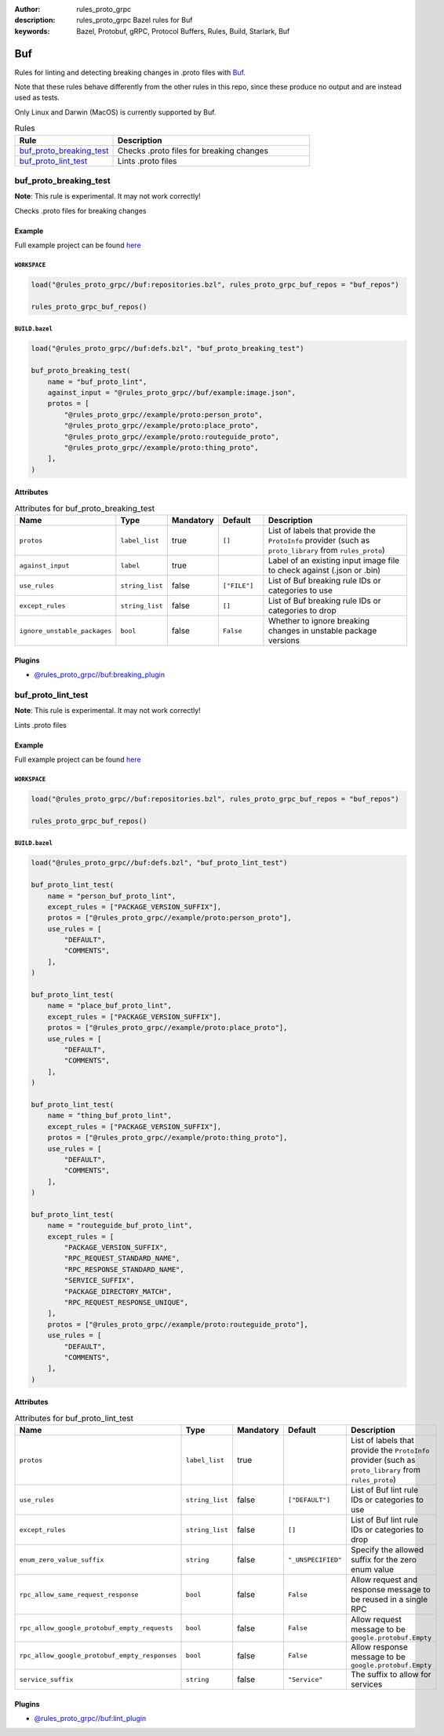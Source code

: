 :author: rules_proto_grpc
:description: rules_proto_grpc Bazel rules for Buf
:keywords: Bazel, Protobuf, gRPC, Protocol Buffers, Rules, Build, Starlark, Buf


Buf
===

Rules for linting and detecting breaking changes in .proto files with `Buf <https://buf.build>`_.

Note that these rules behave differently from the other rules in this repo, since these produce no output and are instead used as tests.

Only Linux and Darwin (MacOS) is currently supported by Buf.

.. list-table:: Rules
   :widths: 1 2
   :header-rows: 1

   * - Rule
     - Description
   * - `buf_proto_breaking_test`_
     - Checks .proto files for breaking changes
   * - `buf_proto_lint_test`_
     - Lints .proto files

.. _buf_proto_breaking_test:

buf_proto_breaking_test
-----------------------

**Note**: This rule is experimental. It may not work correctly!

Checks .proto files for breaking changes

Example
*******

Full example project can be found `here <https://github.com/rules-proto-grpc/rules_proto_grpc/tree/master/example/buf/buf_proto_breaking_test>`__

``WORKSPACE``
^^^^^^^^^^^^^

.. code-block:: python

   load("@rules_proto_grpc//buf:repositories.bzl", rules_proto_grpc_buf_repos = "buf_repos")
   
   rules_proto_grpc_buf_repos()

``BUILD.bazel``
^^^^^^^^^^^^^^^

.. code-block:: python

   load("@rules_proto_grpc//buf:defs.bzl", "buf_proto_breaking_test")
   
   buf_proto_breaking_test(
       name = "buf_proto_lint",
       against_input = "@rules_proto_grpc//buf/example:image.json",
       protos = [
           "@rules_proto_grpc//example/proto:person_proto",
           "@rules_proto_grpc//example/proto:place_proto",
           "@rules_proto_grpc//example/proto:routeguide_proto",
           "@rules_proto_grpc//example/proto:thing_proto",
       ],
   )

Attributes
**********

.. list-table:: Attributes for buf_proto_breaking_test
   :widths: 1 1 1 1 4
   :header-rows: 1

   * - Name
     - Type
     - Mandatory
     - Default
     - Description
   * - ``protos``
     - ``label_list``
     - true
     - ``[]``
     - List of labels that provide the ``ProtoInfo`` provider (such as ``proto_library`` from ``rules_proto``)
   * - ``against_input``
     - ``label``
     - true
     - 
     - Label of an existing input image file to check against (.json or .bin)
   * - ``use_rules``
     - ``string_list``
     - false
     - ``["FILE"]``
     - List of Buf breaking rule IDs or categories to use
   * - ``except_rules``
     - ``string_list``
     - false
     - ``[]``
     - List of Buf breaking rule IDs or categories to drop
   * - ``ignore_unstable_packages``
     - ``bool``
     - false
     - ``False``
     - Whether to ignore breaking changes in unstable package versions

Plugins
*******

- `@rules_proto_grpc//buf:breaking_plugin <https://github.com/rules-proto-grpc/rules_proto_grpc/blob/master/buf/BUILD.bazel>`__

.. _buf_proto_lint_test:

buf_proto_lint_test
-------------------

**Note**: This rule is experimental. It may not work correctly!

Lints .proto files

Example
*******

Full example project can be found `here <https://github.com/rules-proto-grpc/rules_proto_grpc/tree/master/example/buf/buf_proto_lint_test>`__

``WORKSPACE``
^^^^^^^^^^^^^

.. code-block:: python

   load("@rules_proto_grpc//buf:repositories.bzl", rules_proto_grpc_buf_repos = "buf_repos")
   
   rules_proto_grpc_buf_repos()

``BUILD.bazel``
^^^^^^^^^^^^^^^

.. code-block:: python

   load("@rules_proto_grpc//buf:defs.bzl", "buf_proto_lint_test")
   
   buf_proto_lint_test(
       name = "person_buf_proto_lint",
       except_rules = ["PACKAGE_VERSION_SUFFIX"],
       protos = ["@rules_proto_grpc//example/proto:person_proto"],
       use_rules = [
           "DEFAULT",
           "COMMENTS",
       ],
   )
   
   buf_proto_lint_test(
       name = "place_buf_proto_lint",
       except_rules = ["PACKAGE_VERSION_SUFFIX"],
       protos = ["@rules_proto_grpc//example/proto:place_proto"],
       use_rules = [
           "DEFAULT",
           "COMMENTS",
       ],
   )
   
   buf_proto_lint_test(
       name = "thing_buf_proto_lint",
       except_rules = ["PACKAGE_VERSION_SUFFIX"],
       protos = ["@rules_proto_grpc//example/proto:thing_proto"],
       use_rules = [
           "DEFAULT",
           "COMMENTS",
       ],
   )
   
   buf_proto_lint_test(
       name = "routeguide_buf_proto_lint",
       except_rules = [
           "PACKAGE_VERSION_SUFFIX",
           "RPC_REQUEST_STANDARD_NAME",
           "RPC_RESPONSE_STANDARD_NAME",
           "SERVICE_SUFFIX",
           "PACKAGE_DIRECTORY_MATCH",
           "RPC_REQUEST_RESPONSE_UNIQUE",
       ],
       protos = ["@rules_proto_grpc//example/proto:routeguide_proto"],
       use_rules = [
           "DEFAULT",
           "COMMENTS",
       ],
   )

Attributes
**********

.. list-table:: Attributes for buf_proto_lint_test
   :widths: 1 1 1 1 4
   :header-rows: 1

   * - Name
     - Type
     - Mandatory
     - Default
     - Description
   * - ``protos``
     - ``label_list``
     - true
     - 
     - List of labels that provide the ``ProtoInfo`` provider (such as ``proto_library`` from ``rules_proto``)
   * - ``use_rules``
     - ``string_list``
     - false
     - ``["DEFAULT"]``
     - List of Buf lint rule IDs or categories to use
   * - ``except_rules``
     - ``string_list``
     - false
     - ``[]``
     - List of Buf lint rule IDs or categories to drop
   * - ``enum_zero_value_suffix``
     - ``string``
     - false
     - ``"_UNSPECIFIED"``
     - Specify the allowed suffix for the zero enum value
   * - ``rpc_allow_same_request_response``
     - ``bool``
     - false
     - ``False``
     - Allow request and response message to be reused in a single RPC
   * - ``rpc_allow_google_protobuf_empty_requests``
     - ``bool``
     - false
     - ``False``
     - Allow request message to be ``google.protobuf.Empty``
   * - ``rpc_allow_google_protobuf_empty_responses``
     - ``bool``
     - false
     - ``False``
     - Allow response message to be ``google.protobuf.Empty``
   * - ``service_suffix``
     - ``string``
     - false
     - ``"Service"``
     - The suffix to allow for services

Plugins
*******

- `@rules_proto_grpc//buf:lint_plugin <https://github.com/rules-proto-grpc/rules_proto_grpc/blob/master/buf/BUILD.bazel>`__
